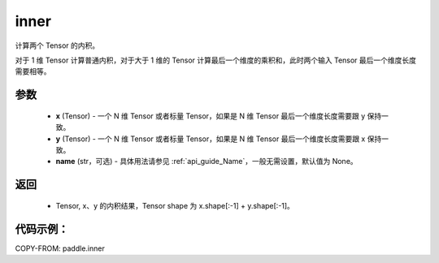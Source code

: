 .. _cn_api_paddle_inner:

inner
-------------------------------

.. py:function:: paddle.inner(x, y, name=None)


计算两个 Tensor 的内积。

对于 1 维 Tensor 计算普通内积，对于大于 1 维的 Tensor 计算最后一个维度的乘积和，此时两个输入 Tensor 最后一个维度长度需要相等。

参数
::::::::::::

    - **x** (Tensor) - 一个 N 维 Tensor 或者标量 Tensor，如果是 N 维 Tensor 最后一个维度长度需要跟 y 保持一致。
    - **y** (Tensor) - 一个 N 维 Tensor 或者标量 Tensor，如果是 N 维 Tensor 最后一个维度长度需要跟 x 保持一致。
    - **name** (str，可选) - 具体用法请参见 :ref:`api_guide_Name`，一般无需设置，默认值为 None。

返回
::::::::::::

    - Tensor, x、y 的内积结果，Tensor shape 为 x.shape[:-1] + y.shape[:-1]。

代码示例：
::::::::::

COPY-FROM: paddle.inner
